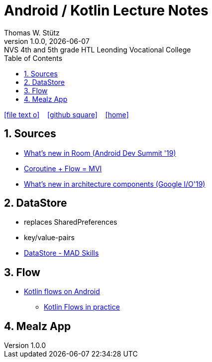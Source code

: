 = Android / Kotlin Lecture Notes
:author: Thomas W. Stütz
:revnumber: 1.0.0
:revdate: {docdate}
:revremark: NVS 4th and 5th grade HTL Leonding Vocational College
:encoding: utf-8
:experimental:
ifndef::imagesdir[:imagesdir: images]
//:toc-placement!:  // prevents the generation of the doc at this position, so it can be printed afterwards
:source-highlighter: rouge
:sourcedir: ../src/main/java
:icons: font
:sectnums:    // Nummerierung der Überschriften / section numbering
:toc: left
:toclevels: 5  // this instructions MUST set after :toc:
:linkattr:  // to be sure to process ", window="_blank""

//Need this blank line after ifdef, don't know why...
ifdef::backend-html5[]

// https://fontawesome.com/v4.7.0/icons/
icon:file-text-o[link=https://raw.githubusercontent.com/htl-leonding-college/android-classroom-course/main/asciidocs/{docname}.adoc] ‏ ‏ ‎
icon:github-square[link=https://github.com/htl-leonding-college/android-classroom-course] ‏ ‏ ‎
icon:home[link=https://htl-leonding-college.github.io/android-classroom-course]
endif::backend-html5[]

// print the toc here (not at the default position)
//toc::[]


== Sources

* https://www.youtube.com/watch?v=_aJsh6P00c0[What’s new in Room (Android Dev Summit '19)^]
* https://www.droidcon.com/2019/08/07/coroutine-flow-mvi/?video=362742098[Coroutine + Flow = MVI^]
* https://youtu.be/Qxj2eBmXLHg[What's new in architecture components (Google I/O'19)^]




== DataStore

* replaces SharedPreferences
* key/value-pairs

* https://www.youtube.com/watch?v=9ws-cJzlJkU&list=PLWz5rJ2EKKc8to3Ere-ePuco69yBUmQ9C&index=1[DataStore - MAD Skills]



== Flow

* https://developer.android.com/kotlin/flow[Kotlin flows on Android^]
** https://youtu.be/fSB6_KE95bU[Kotlin Flows in practice^]



== Mealz App




































































































[source,javascript]
----

----








[source,javascript]
----

----







[source,javascript]
----

----








[source,javascript]
----

----







[source,javascript]
----

----








[source,javascript]
----

----







[source,javascript]
----

----








[source,javascript]
----

----







[source,javascript]
----

----








[source,javascript]
----

----







[source,javascript]
----

----








[source,javascript]
----

----







[source,javascript]
----

----








[source,javascript]
----

----







[source,javascript]
----

----








[source,javascript]
----

----







[source,javascript]
----

----








[source,javascript]
----

----







[source,javascript]
----

----








[source,javascript]
----

----







[source,javascript]
----

----








[source,javascript]
----

----







[source,javascript]
----

----








[source,javascript]
----

----







[source,javascript]
----

----








[source,javascript]
----

----








[source,shell]
----

----

